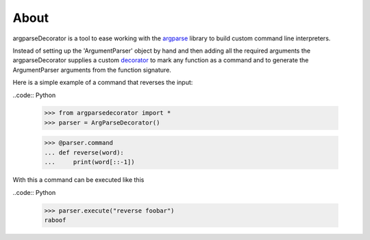 About
=====

argparseDecorator is a tool to ease working with the
argparse_ library to build custom command line interpreters.

Instead of setting up the 'ArgumentParser' object by hand and then adding
all the required arguments the argparseDecorator supplies a custom decorator_
to mark any function as a command and to generate the ArgumentParser arguments
from the function signature.

Here is a simple example of a command that reverses the input:

..code:: Python

    >>> from argparsedecorator import *
    >>> parser = ArgParseDecorator()

    >>> @parser.command
    ... def reverse(word):
    ...     print(word[::-1])


With this a command can be executed like this

..code:: Python

    >>> parser.execute("reverse foobar")
    raboof



.. _argparse: https://docs.python.org/3/library/argparse.html
.. _decorator: https://docs.python.org/3/glossary.html#term-decorator